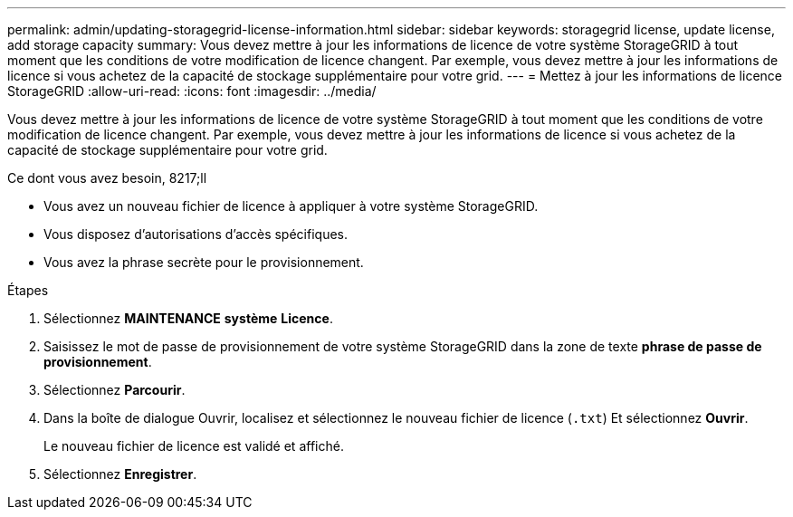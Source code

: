 ---
permalink: admin/updating-storagegrid-license-information.html 
sidebar: sidebar 
keywords: storagegrid license, update license, add storage capacity 
summary: Vous devez mettre à jour les informations de licence de votre système StorageGRID à tout moment que les conditions de votre modification de licence changent. Par exemple, vous devez mettre à jour les informations de licence si vous achetez de la capacité de stockage supplémentaire pour votre grid. 
---
= Mettez à jour les informations de licence StorageGRID
:allow-uri-read: 
:icons: font
:imagesdir: ../media/


[role="lead"]
Vous devez mettre à jour les informations de licence de votre système StorageGRID à tout moment que les conditions de votre modification de licence changent. Par exemple, vous devez mettre à jour les informations de licence si vous achetez de la capacité de stockage supplémentaire pour votre grid.

.Ce dont vous avez besoin, 8217;ll
* Vous avez un nouveau fichier de licence à appliquer à votre système StorageGRID.
* Vous disposez d'autorisations d'accès spécifiques.
* Vous avez la phrase secrète pour le provisionnement.


.Étapes
. Sélectionnez *MAINTENANCE* *système* *Licence*.
. Saisissez le mot de passe de provisionnement de votre système StorageGRID dans la zone de texte *phrase de passe de provisionnement*.
. Sélectionnez *Parcourir*.
. Dans la boîte de dialogue Ouvrir, localisez et sélectionnez le nouveau fichier de licence (`.txt`) Et sélectionnez *Ouvrir*.
+
Le nouveau fichier de licence est validé et affiché.

. Sélectionnez *Enregistrer*.


